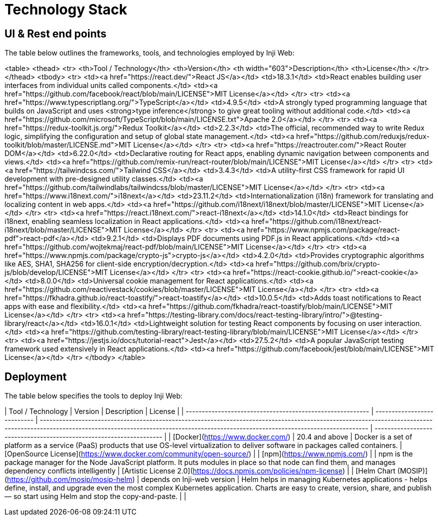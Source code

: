 = Technology Stack

== UI & Rest end points

The table below outlines the frameworks, tools, and technologies employed by Inji Web:

<table>
  <thead>
    <tr>
      <th>Tool / Technology</th>
      <th>Version</th>
      <th width="603">Description</th>
      <th>License</th>
    </tr>
  </thead>
  <tbody>
    <tr>
      <td><a href="https://react.dev/">React JS</a></td>
      <td>18.3.1</td>
      <td>React enables building user interfaces from individual units called components.</td>
      <td><a href="https://github.com/facebook/react/blob/main/LICENSE">MIT License</a></td>
    </tr>
    <tr>
      <td><a href="https://www.typescriptlang.org/">TypeScript</a></td>
      <td>4.9.5</td>
      <td>A strongly typed programming language that builds on JavaScript and uses <strong>type inference</strong> to give great tooling without additional code.</td>
      <td><a href="https://github.com/microsoft/TypeScript/blob/main/LICENSE.txt">Apache 2.0</a></td>
    </tr>
    <tr>
      <td><a href="https://redux-toolkit.js.org/">Redux Toolkit</a></td>
      <td>2.2.3</td>
      <td>The official, recommended way to write Redux logic, simplifying the configuration and setup of global state management.</td>
      <td><a href="https://github.com/reduxjs/redux-toolkit/blob/master/LICENSE.md">MIT License</a></td>
    </tr>
    <tr>
      <td><a href="https://reactrouter.com/">React Router DOM</a></td>
      <td>6.22.0</td>
      <td>Declarative routing for React apps, enabling dynamic navigation between components and views.</td>
      <td><a href="https://github.com/remix-run/react-router/blob/main/LICENSE">MIT License</a></td>
    </tr>
    <tr>
      <td><a href="https://tailwindcss.com/">Tailwind CSS</a></td>
      <td>3.4.3</td>
      <td>A utility-first CSS framework for rapid UI development with pre-designed utility classes.</td>
      <td><a href="https://github.com/tailwindlabs/tailwindcss/blob/master/LICENSE">MIT License</a></td>
    </tr>
    <tr>
      <td><a href="https://www.i18next.com/">i18next</a></td>
      <td>23.11.2</td>
      <td>Internationalization (i18n) framework for translating and localizing content in web apps.</td>
      <td><a href="https://github.com/i18next/i18next/blob/master/LICENSE">MIT License</a></td>
    </tr>
    <tr>
      <td><a href="https://react.i18next.com/">react-i18next</a></td>
      <td>14.1.0</td>
      <td>React bindings for i18next, enabling seamless localization in React applications.</td>
      <td><a href="https://github.com/i18next/react-i18next/blob/master/LICENSE">MIT License</a></td>
    </tr>
    <tr>
      <td><a href="https://www.npmjs.com/package/react-pdf">react-pdf</a></td>
      <td>9.2.1</td>
      <td>Displays PDF documents using PDF.js in React applications.</td>
      <td><a href="https://github.com/wojtekmaj/react-pdf/blob/main/LICENSE">MIT License</a></td>
    </tr>
    <tr>
      <td><a href="https://www.npmjs.com/package/crypto-js">crypto-js</a></td>
      <td>4.2.0</td>
      <td>Provides cryptographic algorithms like AES, SHA1, SHA256 for client-side encryption/decryption.</td>
      <td><a href="https://github.com/brix/crypto-js/blob/develop/LICENSE">MIT License</a></td>
    </tr>
    <tr>
      <td><a href="https://react-cookie.github.io/">react-cookie</a></td>
      <td>8.0.0</td>
      <td>Universal cookie management for React applications.</td>
      <td><a href="https://github.com/reactivestack/cookies/blob/master/LICENSE">MIT License</a></td>
    </tr>
    <tr>
      <td><a href="https://fkhadra.github.io/react-toastify/">react-toastify</a></td>
      <td>10.0.5</td>
      <td>Adds toast notifications to React apps with ease and flexibility.</td>
      <td><a href="https://github.com/fkhadra/react-toastify/blob/main/LICENSE">MIT License</a></td>
    </tr>
    <tr>
      <td><a href="https://testing-library.com/docs/react-testing-library/intro/">@testing-library/react</a></td>
      <td>16.0.1</td>
      <td>Lightweight solution for testing React components by focusing on user interaction.</td>
      <td><a href="https://github.com/testing-library/react-testing-library/blob/main/LICENSE">MIT License</a></td>
    </tr>
    <tr>
      <td><a href="https://jestjs.io/docs/tutorial-react">Jest</a></td>
      <td>27.5.2</td>
      <td>A popular JavaScript testing framework used extensively in React applications.</td>
      <td><a href="https://github.com/facebook/jest/blob/main/LICENSE">MIT License</a></td>
    </tr>
  </tbody>
</table>

== Deployment

The table below specifies the tools to deploy Inji Web:

| Tool / Technology                                         | Version                     | Description                                                                                                                                                                                                                                 | License                                                             |
| --------------------------------------------------------- | --------------------------- | ------------------------------------------------------------------------------------------------------------------------------------------------------------------------------------------------------------------------------------------- | ------------------------------------------------------------------- |
| [Docker](https://www.docker.com/)                         | 20.4 and above              | Docker is a set of platform as a service (PaaS) products that use OS-level virtualization to deliver software in packages called containers.                                                                                                | [OpenSource License](https://www.docker.com/community/open-source/) |
| [npm](https://www.npmjs.com/)                             |                             | npm is the package manager for the Node JavaScript platform. It puts modules in place so that node can find them, and manages dependency conflicts intelligently                                                                            | [Artistic License 2.0](https://docs.npmjs.com/policies/npm-license) |
| [Helm Chart (MOSIP)](https://github.com/mosip/mosip-helm) | depends on Inji-web version | Helm helps in managing Kubernetes applications - helps define, install, and upgrade even the most complex Kubernetes application. Charts are easy to create, version, share, and publish — so start using Helm and stop the copy-and-paste. |                                                                     |
